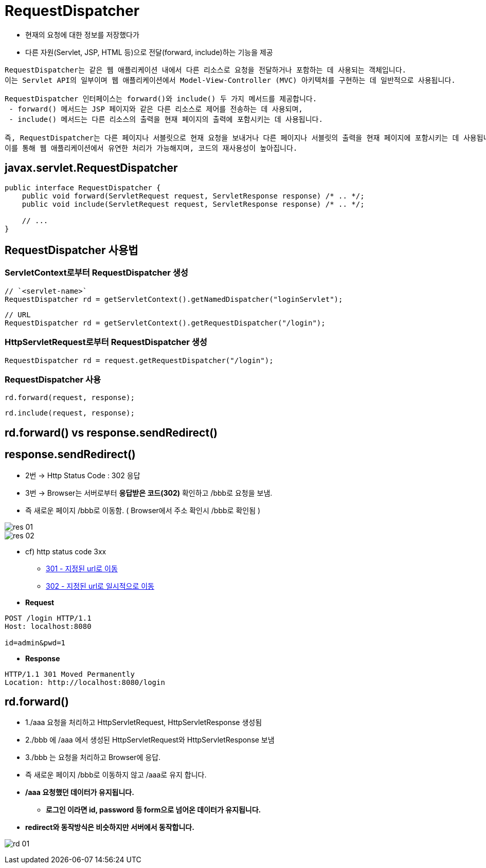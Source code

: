 = RequestDispatcher

* 현재의 요청에 대한 정보를 저장했다가
* 다른 자원(Servlet, JSP, HTML 등)으로 전달(forward, include)하는 기능을 제공

----
RequestDispatcher는 같은 웹 애플리케이션 내에서 다른 리소스로 요청을 전달하거나 포함하는 데 사용되는 객체입니다. 
이는 Servlet API의 일부이며 웹 애플리케이션에서 Model-View-Controller (MVC) 아키텍처를 구현하는 데 일반적으로 사용됩니다.

RequestDispatcher 인터페이스는 forward()와 include() 두 가지 메서드를 제공합니다. 
 - forward() 메서드는 JSP 페이지와 같은 다른 리소스로 제어를 전송하는 데 사용되며, 
 - include() 메서드는 다른 리소스의 출력을 현재 페이지의 출력에 포함시키는 데 사용됩니다.

즉, RequestDispatcher는 다른 페이지나 서블릿으로 현재 요청을 보내거나 다른 페이지나 서블릿의 출력을 현재 페이지에 포함시키는 데 사용됩니다. 
이를 통해 웹 애플리케이션에서 유연한 처리가 가능해지며, 코드의 재사용성이 높아집니다.

----

== javax.servlet.RequestDispatcher

[source,java]
----
public interface RequestDispatcher {
    public void forward(ServletRequest request, ServletResponse response) /* .. */;
    public void include(ServletRequest request, ServletResponse response) /* .. */;

    // ...
}
----

== RequestDispatcher 사용법

=== *ServletContext로부터 RequestDispatcher 생성*

----
// `<servlet-name>`
RequestDispatcher rd = getServletContext().getNamedDispatcher("loginServlet");
----

----
// URL
RequestDispatcher rd = getServletContext().getRequestDispatcher("/login");
----

=== *HttpServletRequest로부터 RequestDispatcher 생성*

[source,java]
----
RequestDispatcher rd = request.getRequestDispatcher("/login");
----

=== *RequestDispatcher 사용*

[source,java]
----
rd.forward(request, response);
----

[source,java]
----
rd.include(request, response);
----

== rd.forward() vs response.sendRedirect()

== response.sendRedirect()

* 2번 -> Http Status Code : 302 응답
* 3번 -> Browser는 서버로부터 *응답받은 코드(302)* 확인하고 /bbb로 요청을 보냄.
* 즉 새로운 페이지 /bbb로 이동함. ( Browser에서 주소 확인시 /bbb로 확인됨 )

image::images/res-01.png[]
image::images/res-02.png[]

* cf) http status code 3xx
** https://developer.mozilla.org/ko/docs/Web/HTTP/Status/301[301 - 지정된 url로 이동, window=_blank]
** https://developer.mozilla.org/ko/docs/Web/HTTP/Status/302[302  - 지정된 url로 일시적으로 이동,window=_blank]

* *Request*

[source,httprequest]
----
POST /login HTTP/1.1
Host: localhost:8080

id=admin&pwd=1
----

* *Response*
[source,httprequest]
----
HTTP/1.1 301 Moved Permanently
Location: http://localhost:8080/login
----

== rd.forward()

* 1./aaa 요청을 처리하고 HttpServletRequest, HttpServletResponse 생성됨
* 2./bbb 에 /aaa 에서 생성된 HttpServletRequest와 HttpServletResponse 보냄
* 3./bbb 는 요청을 처리하고 Browser에 응답.
* 즉 새로운 페이지 /bbb로 이동하지 않고 /aaa로 유지 합니다.
* */aaa 요청했던 데이터가 유지됩니다.*
** *로그인 이라면 id, password 등 form으로 넘어온 데이터가 유지됩니다.*
* *redirect와 동작방식은 비슷하지만 서버에서 동작합니다.*

image:images/rd-01.png[]
